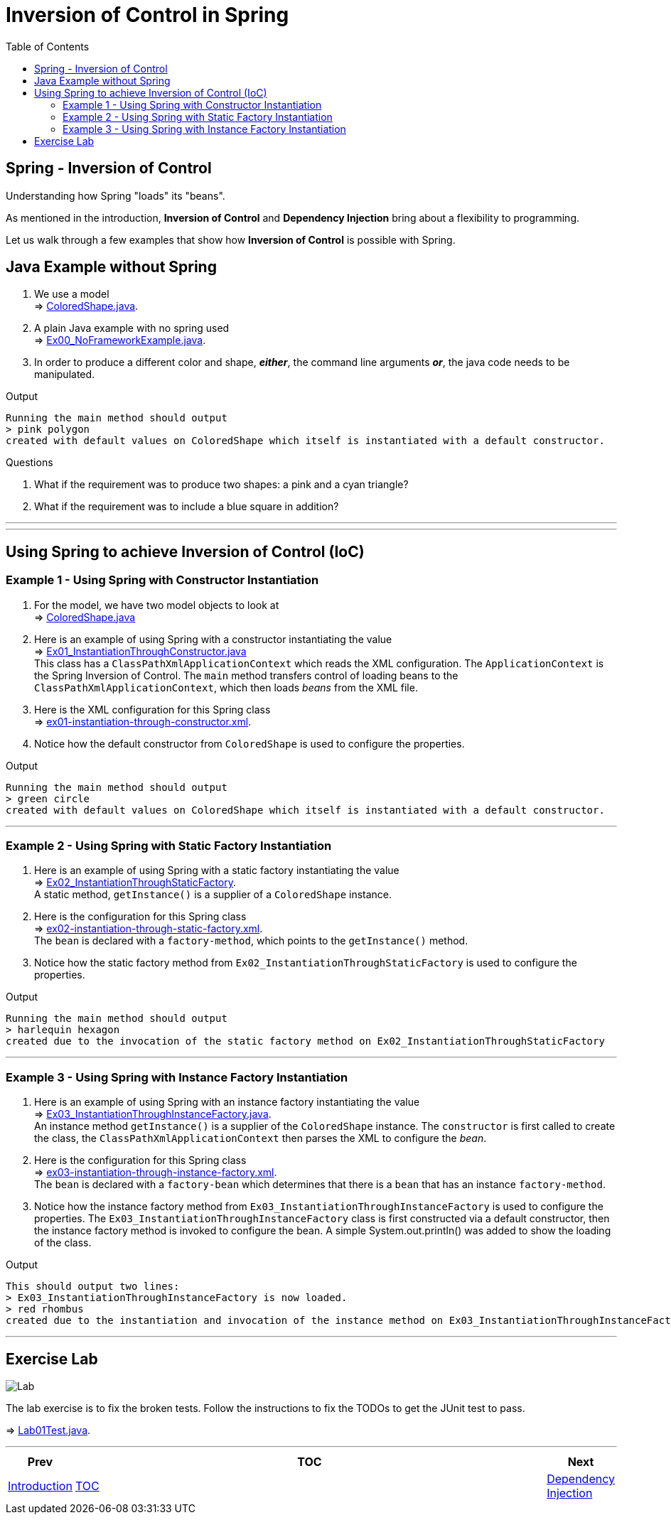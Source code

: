 ////
  Copyright 2021 The Bank of New York Mellon.

  Licensed under the Apache License, Version 2.0 (the "License");
  you may not use this file except in compliance with the License.
  You may obtain a copy of the License at

    http://www.apache.org/licenses/LICENSE-2.0

  Unless required by applicable law or agreed to in writing, software
  distributed under the License is distributed on an "AS IS" BASIS,
  WITHOUT WARRANTIES OR CONDITIONS OF ANY KIND, either express or implied.
  See the License for the specific language governing permissions and
  limitations under the License.
////
= Inversion of Control in Spring
:toc:
:toclevels: 4

== Spring - Inversion of Control

Understanding how Spring "loads" its "beans".

As mentioned in the introduction, *Inversion of Control* and *Dependency Injection* bring about a
flexibility to programming.

Let us walk through a few examples that show how *Inversion of Control* is possible with Spring.

== Java Example without Spring

1. We use a model +
⇒ link:../../ch01_spring-inversion-of-control/src/main/java/bny/training/spring/framework/model/ColoredShape.java[ColoredShape.java].

2. A plain Java example with no spring used +
⇒ link:../../ch01_spring-inversion-of-control/src/main/java/bny/training/spring/framework/Ex00_NoFrameworkExample.java[Ex00_NoFrameworkExample.java].

3. In order to produce a different color and shape, *_either_*, the command line arguments *_or_*, the java code needs to be manipulated.

.Output
****
 Running the main method should output
 > pink polygon
 created with default values on ColoredShape which itself is instantiated with a default constructor.
****

.Questions
****
  1. What if the requirement was to produce two shapes: a pink and a cyan triangle?
  2. What if the requirement was to include a blue square in addition?
****

'''
'''

== Using Spring to achieve Inversion of Control (IoC)

=== Example 1 - Using Spring with Constructor Instantiation

1. For the model, we have two model objects to look at +
⇒ link:../../ch01_spring-inversion-of-control/src/main/java/bny/training/spring/framework/model/ColoredShape.java[ColoredShape.java]

2. Here is an example of using Spring with a constructor instantiating the value +
⇒ link:../../ch01_spring-inversion-of-control/src/main/java/bny/training/spring/framework/Ex01_InstantiationThroughConstructor.java[Ex01_InstantiationThroughConstructor.java] +
This class has a `ClassPathXmlApplicationContext` which reads the XML configuration. The
`ApplicationContext` is the Spring Inversion of Control. The `main` method transfers control of
loading beans to the `ClassPathXmlApplicationContext`, which then loads _beans_ from the XML file.

3. Here is the XML configuration for this Spring class +
⇒ link:../../ch01_spring-inversion-of-control/src/main/resources/ex01-instantiation-through-constructor.xml[ex01-instantiation-through-constructor.xml].

4. Notice how the default constructor from `ColoredShape` is used to configure the properties.

.Output
****
 Running the main method should output
 > green circle
 created with default values on ColoredShape which itself is instantiated with a default constructor.
****

'''

=== Example 2 - Using Spring with Static Factory Instantiation

1. Here is an example of using Spring with a static factory instantiating the value +
⇒ link:../../ch01_spring-inversion-of-control/src/main/java/bny/training/spring/framework/Ex02_InstantiationThroughStaticFactory.java[Ex02_InstantiationThroughStaticFactory]. +
A static method, `getInstance()` is a supplier of a `ColoredShape` instance.

2. Here is the configuration for this Spring class +
⇒ link:../../ch01_spring-inversion-of-control/src/main/resources/ex02-instantiation-through-static-factory.xml[ex02-instantiation-through-static-factory.xml]. +
The `bean` is declared with a `factory-method`, which points to the `getInstance()` method.

3. Notice how the static factory method from `Ex02_InstantiationThroughStaticFactory` is used to
configure the properties.

.Output
****
 Running the main method should output
 > harlequin hexagon
 created due to the invocation of the static factory method on Ex02_InstantiationThroughStaticFactory
****

'''

=== Example 3 - Using Spring with Instance Factory Instantiation

1. Here is an example of using Spring with an instance factory instantiating the value +
⇒ link:../../ch01_spring-inversion-of-control/src/main/java/bny/training/spring/framework/Ex03_InstantiationThroughInstanceFactory.java[Ex03_InstantiationThroughInstanceFactory.java]. +
An instance method `getInstance()` is a supplier of the `ColoredShape` instance. The `constructor`
is first called to create the class, the `ClassPathXmlApplicationContext` then parses the XML to
configure the _bean_.

2. Here is the configuration for this Spring class +
⇒ link:../../ch01_spring-inversion-of-control/src/main/resources/ex03-instantiation-through-instance-factory.xml[ex03-instantiation-through-instance-factory.xml]. +
The `bean` is declared with a `factory-bean` which determines that there is a `bean` that has an
instance `factory-method`.

3. Notice how the instance factory method from `Ex03_InstantiationThroughInstanceFactory` is used
to configure the properties. The `Ex03_InstantiationThroughInstanceFactory` class is first
constructed via a default constructor, then the instance factory method is invoked to configure
the bean. A simple System.out.println() was added to show the loading of the class.

.Output
****
 This should output two lines:
 > Ex03_InstantiationThroughInstanceFactory is now loaded.
 > red rhombus
 created due to the instantiation and invocation of the instance method on Ex03_InstantiationThroughInstanceFactory
****

'''

== Exercise Lab

image:../../../assets/images/labtime.png[Lab, align="center"]

The lab exercise is to fix the broken tests. Follow the instructions to fix the TODOs to get the
JUnit test to pass.

⇒ link:../../ch01_spring-inversion-of-control/src/test/java/bny/training/spring/framework/Lab01Test.java[Lab01Test.java].

'''

[width=100%, cols="<10%,^80%,>10%",grid=none,frame=ends]
|===
| Prev | TOC | Next

| link:00_Introduction.adoc[Introduction]
| link:TableOfContents.adoc[TOC]
| link:02_DependencyInjection.adoc[Dependency Injection]
|===
